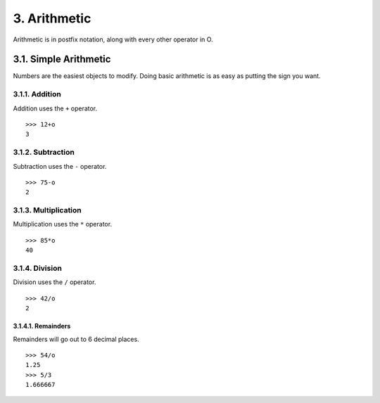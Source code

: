 3. Arithmetic
=============

Arithmetic is in postfix notation, along with every other operator in O.

3.1. Simple Arithmetic
------------

Numbers are the easiest objects to modify. Doing basic arithmetic is as easy as putting the sign you want.

3.1.1. Addition
~~~~~~~~~~~~~~~

Addition uses the ``+`` operator. ::

    >>> 12+o
    3

3.1.2. Subtraction
~~~~~~~~~~~~~~~~~~

Subtraction uses the ``-`` operator. ::

    >>> 75-o
    2

3.1.3. Multiplication
~~~~~~~~~~~~~~~~~~~~~

Multiplication uses the ``*`` operator. ::

    >>> 85*o
    40

3.1.4. Division
~~~~~~~~~~~~~~~

Division uses the ``/`` operator. ::

    >>> 42/o
    2

3.1.4.1. Remainders
___________________
Remainders will go out to 6 decimal places. ::

    >>> 54/o
    1.25
    >>> 5/3
    1.666667